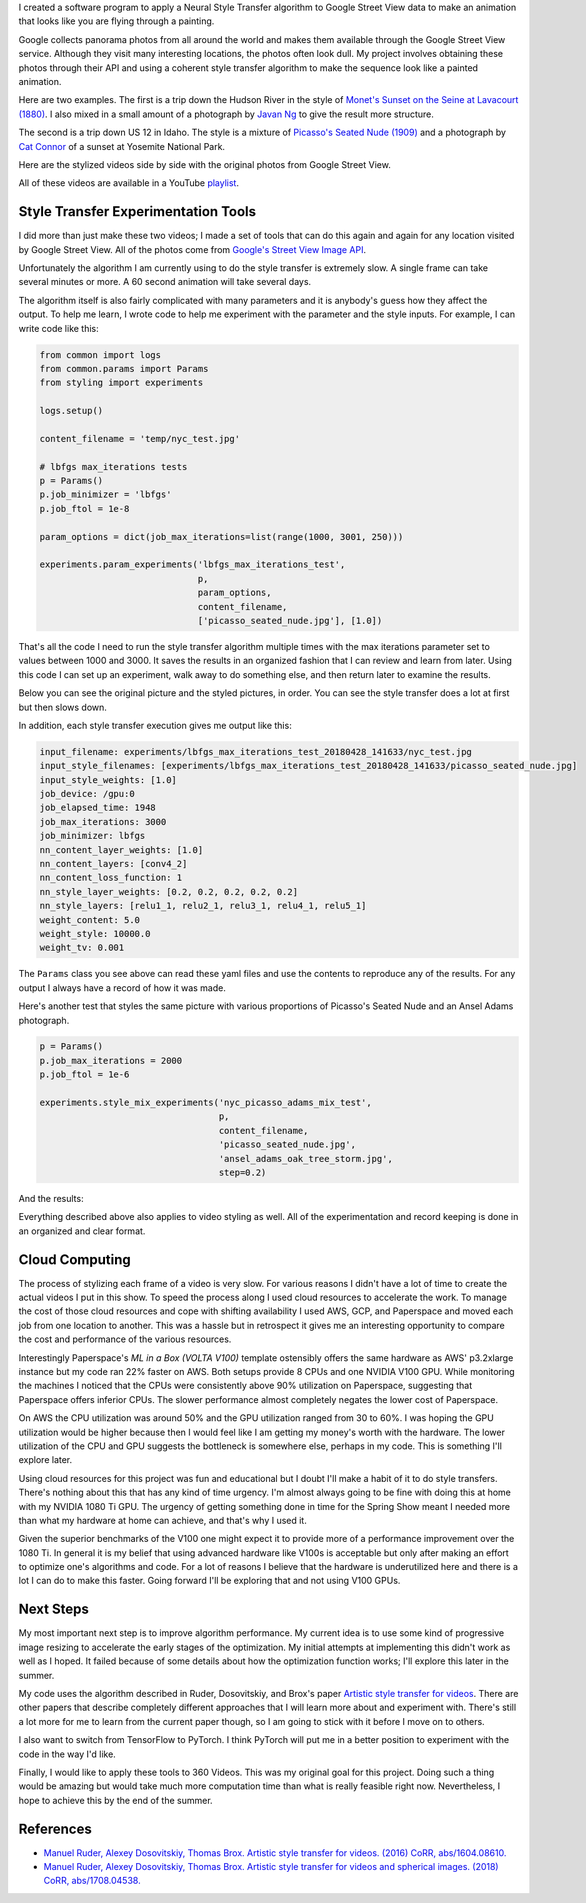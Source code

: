 .. title: Spring Show
.. slug: spring-show
.. date: 2018-05-15 10:27:12 UTC-04:00
.. tags: itp, project development studio
.. category:
.. link:
.. description: Spring Show
.. type: text

I created a software program to apply a Neural Style Transfer algorithm to Google Street View data to make an animation that looks like you are flying through a painting.

Google collects panorama photos from all around the world and makes them available through the Google Street View service. Although they visit many interesting locations, the photos often look dull. My project involves obtaining these photos through their API and using a coherent style transfer algorithm to make the sequence look like a painted animation.

.. TEASER_END

Here are two examples. The first is a trip down the Hudson River in the style of `Monet's Sunset on the Seine at Lavacourt (1880) <https://commons.wikimedia.org/wiki/File:Claude_Monet,_sunset-on-the-seine-at-lavacourt-winter-effect.jpg>`_. I also mixed in a small amount of a photograph by `Javan Ng <https://www.javanng.com/New-York/>`_ to give the result more structure.

.. youtube:: 30z4afiX6e8
    :width: 800
    :height: 400
    :align: center

The second is a trip down US 12 in Idaho. The style is a mixture of `Picasso's Seated Nude (1909) <https://www.pablopicasso.org/seated-nude.jsp>`_ and a photograph by `Cat Connor <https://www.redbubble.com/people/catconnor/collections/154776-yosemite>`_ of a sunset at Yosemite National Park.

.. youtube:: KunS-3qkNZ4
    :width: 800
    :height: 400
    :align: center

Here are the stylized videos side by side with the original photos from Google Street View.

.. youtube:: HLAjwoQZFtU
    :width: 800
    :height: 400
    :align: center

.. youtube:: EPmXcpITorE
    :width: 800
    :height: 400
    :align: center

All of these videos are available in a YouTube `playlist <https://www.youtube.com/playlist?list=PLSVcaQfvpHO448UyJS99qjhLuODSuSAum&disable_polymer=true>`_.

Style Transfer Experimentation Tools
====================================

I did more than just make these two videos; I made a set of tools that can do this again and again for any location visited by Google Street View. All of the photos come from `Google's Street View Image API <https://developers.google.com/maps/documentation/streetview/intro>`_.

Unfortunately the algorithm I am currently using to do the style transfer is extremely slow. A single frame can take several minutes or more. A 60 second animation will take several days.

The algorithm itself is also fairly complicated with many parameters and it is anybody's guess how they affect the output. To help me learn, I wrote code to help me experiment with the parameter and the style inputs. For example, I can write code like this:

.. code:: python

  from common import logs
  from common.params import Params
  from styling import experiments

  logs.setup()

  content_filename = 'temp/nyc_test.jpg'

  # lbfgs max_iterations tests
  p = Params()
  p.job_minimizer = 'lbfgs'
  p.job_ftol = 1e-8

  param_options = dict(job_max_iterations=list(range(1000, 3001, 250)))

  experiments.param_experiments('lbfgs_max_iterations_test',
                                p,
                                param_options,
                                content_filename,
                                ['picasso_seated_nude.jpg'], [1.0])

That's all the code I need to run the style transfer algorithm multiple times with the max iterations parameter set to values between 1000 and 3000. It saves the results in an organized fashion that I can review and learn from later. Using this code I can set up an experiment, walk away to do something else, and then return later to examine the results.

Below you can see the original picture and the styled pictures, in order. You can see the style transfer does a lot at first but then slows down.

.. slides::
  /images/itp/project_development_studio/spring_show/lbfgs_max_iterations_test/nyc_test.jpg
  /images/itp/project_development_studio/spring_show/lbfgs_max_iterations_test/experiment_0.jpg
  /images/itp/project_development_studio/spring_show/lbfgs_max_iterations_test/experiment_1.jpg
  /images/itp/project_development_studio/spring_show/lbfgs_max_iterations_test/experiment_2.jpg
  /images/itp/project_development_studio/spring_show/lbfgs_max_iterations_test/experiment_3.jpg
  /images/itp/project_development_studio/spring_show/lbfgs_max_iterations_test/experiment_4.jpg
  /images/itp/project_development_studio/spring_show/lbfgs_max_iterations_test/experiment_5.jpg
  /images/itp/project_development_studio/spring_show/lbfgs_max_iterations_test/experiment_6.jpg
  /images/itp/project_development_studio/spring_show/lbfgs_max_iterations_test/experiment_7.jpg
  /images/itp/project_development_studio/spring_show/lbfgs_max_iterations_test/experiment_8.jpg

In addition, each style transfer execution gives me output like this:

.. code:: yaml

  input_filename: experiments/lbfgs_max_iterations_test_20180428_141633/nyc_test.jpg
  input_style_filenames: [experiments/lbfgs_max_iterations_test_20180428_141633/picasso_seated_nude.jpg]
  input_style_weights: [1.0]
  job_device: /gpu:0
  job_elapsed_time: 1948
  job_max_iterations: 3000
  job_minimizer: lbfgs
  nn_content_layer_weights: [1.0]
  nn_content_layers: [conv4_2]
  nn_content_loss_function: 1
  nn_style_layer_weights: [0.2, 0.2, 0.2, 0.2, 0.2]
  nn_style_layers: [relu1_1, relu2_1, relu3_1, relu4_1, relu5_1]
  weight_content: 5.0
  weight_style: 10000.0
  weight_tv: 0.001

The ``Params`` class you see above can read these yaml files and use the contents to reproduce any of the results. For any output I always have a record of how it was made.

Here's another test that styles the same picture with various proportions of Picasso's Seated Nude and an Ansel Adams photograph.

.. code:: python

  p = Params()
  p.job_max_iterations = 2000
  p.job_ftol = 1e-6

  experiments.style_mix_experiments('nyc_picasso_adams_mix_test',
                                    p,
                                    content_filename,
                                    'picasso_seated_nude.jpg',
                                    'ansel_adams_oak_tree_storm.jpg',
                                    step=0.2)

And the results:

.. slides::
  /images/itp/project_development_studio/spring_show/nyc_picasso_adams_mix_test/experiment_0.jpg
  /images/itp/project_development_studio/spring_show/nyc_picasso_adams_mix_test/experiment_1.jpg
  /images/itp/project_development_studio/spring_show/nyc_picasso_adams_mix_test/experiment_2.jpg
  /images/itp/project_development_studio/spring_show/nyc_picasso_adams_mix_test/experiment_3.jpg

Everything described above also applies to video styling as well. All of the experimentation and record keeping is done in an organized and clear format.

Cloud Computing
===============

The process of stylizing each frame of a video is very slow. For various reasons I didn't have a lot of time to create the actual videos I put in this show. To speed the process along I used cloud resources to accelerate the work. To manage the cost of those cloud resources and cope with shifting availability I used AWS, GCP, and Paperspace and moved each job from one location to another. This was a hassle but in retrospect it gives me an interesting opportunity to compare the cost and performance of the various resources.

.. Here is a plot of the time to execute each frame of the animations shown above.

.. INSERT CHART

.. There are performance differences as I move from one platform to another. This is even more noticeable when I plot the ratio of optimization iterations to execution time. This shows the average time needed for each iteration.

.. INSERT CHART

Interestingly Paperspace's `ML in a Box (VOLTA V100)` template ostensibly offers the same hardware as AWS' p3.2xlarge instance but my code ran 22% faster on AWS. Both setups provide 8 CPUs and one NVIDIA V100 GPU. While monitoring the machines I noticed that the CPUs were consistently above 90% utilization on Paperspace, suggesting that Paperspace offers inferior CPUs. The slower performance almost completely negates the lower cost of Paperspace.

On AWS the CPU utilization was around 50% and the GPU utilization ranged from 30 to 60%. I was hoping the GPU utilization would be higher because then I would feel like I am getting my money's worth with the hardware. The lower utilization of the CPU and GPU suggests the bottleneck is somewhere else, perhaps in my code. This is something I'll explore later.

Using cloud resources for this project was fun and educational but I doubt I'll make a habit of it to do style transfers. There's nothing about this that has any kind of time urgency. I'm almost always going to be fine with doing this at home with my NVIDIA 1080 Ti GPU. The urgency of getting something done in time for the Spring Show meant I needed more than what my hardware at home can achieve, and that's why I used it.

Given the superior benchmarks of the V100 one might expect it to provide more of a performance improvement over the 1080 Ti. In general it is my belief that using advanced hardware like V100s is acceptable but only after making an effort to optimize one's algorithms and code. For a lot of reasons I believe that the hardware is underutilized here and there is a lot I can do to make this faster. Going forward I'll be exploring that and not using V100 GPUs.

Next Steps
==========

My most important next step is to improve algorithm performance. My current idea is to use some kind of progressive image resizing to accelerate the early stages of the optimization. My initial attempts at implementing this didn't work as well as I hoped. It failed because of some details about how the optimization function works; I'll explore this later in the summer.

My code uses the algorithm described in Ruder, Dosovitskiy, and Brox's paper `Artistic style transfer for videos <https://arxiv.org/abs/1604.08610>`_. There are other papers that describe completely different approaches that I will learn more about and experiment with. There's still a lot more for me to learn from the current paper though, so I am going to stick with it before I move on to others.

I also want to switch from TensorFlow to PyTorch. I think PyTorch will put me in a better position to experiment with the code in the way I'd like.

Finally, I would like to apply these tools to 360 Videos. This was my original goal for this project. Doing such a thing would be amazing but would take much more computation time than what is really feasible right now. Nevertheless, I hope to achieve this by the end of the summer.

References
==========

* `Manuel Ruder, Alexey Dosovitskiy, Thomas Brox. Artistic style transfer for videos. (2016) CoRR, abs/1604.08610. <https://arxiv.org/abs/1604.08610>`_
* `Manuel Ruder, Alexey Dosovitskiy, Thomas Brox. Artistic style transfer for videos and spherical images. (2018) CoRR, abs/1708.04538. <https://arxiv.org/abs/1708.04538>`_
